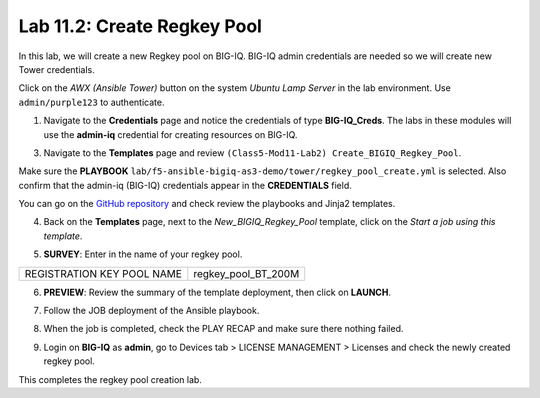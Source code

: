 Lab 11.2: Create Regkey Pool
----------------------------

In this lab, we will create a new Regkey pool on BIG-IQ. BIG-IQ admin credentials are needed so we will create new Tower credentials.


Click on the *AWX (Ansible Tower)* button on the system *Ubuntu Lamp Server* in the lab environment.
Use ``admin/purple123`` to authenticate.

.. image:: pictures/lab-2-1.png
  :scale: 60%
  :align: center

1. Navigate to the **Credentials** page and notice the credentials of type **BIG-IQ_Creds**. The labs in these modules will use the **admin-iq** credential for creating resources on BIG-IQ. 

.. image:: pictures/lab-2-2.png
  :scale: 60%
  :align: center

3. Navigate to the **Templates** page and review ``(Class5-Mod11-Lab2) Create_BIGIQ_Regkey_Pool``.

.. image:: pictures/lab-2-3.png
  :scale: 60%
  :align: center

Make sure the **PLAYBOOK** ``lab/f5-ansible-bigiq-as3-demo/tower/regkey_pool_create.yml`` is selected. Also confirm that the admin-iq (BIG-IQ) credentials appear in the **CREDENTIALS** field.

You can go on the `GitHub repository`_ and check review the playbooks and Jinja2 templates.

.. _GitHub repository: https://github.com/f5devcentral/f5-big-iq-lab/tree/develop/lab/f5-ansible-bigiq-as3-demo/tower

4. Back on the **Templates** page, next to the *New_BIGIQ_Regkey_Pool* template, click on the *Start a job using this template*.

.. image:: pictures/lab-2-4.png
  :scale: 60%
  :align: center

5. **SURVEY**: Enter in the name of your regkey pool.

+-----------------------------+---------------------+
| REGISTRATION KEY POOL NAME  | regkey_pool_BT_200M |
+-----------------------------+---------------------+

.. image:: pictures/lab-2-5.png
  :scale: 60%
  :align: center

6. **PREVIEW**: Review the summary of the template deployment, then click on **LAUNCH**.

.. image:: pictures/lab-2-6.png
  :scale: 60%
  :align: center

7. Follow the JOB deployment of the Ansible playbook.

.. image:: pictures/lab-2-7.png
  :scale: 60%
  :align: center

8. When the job is completed, check the PLAY RECAP and make sure there nothing failed.

.. image:: pictures/lab-2-8.png
  :scale: 60%
  :align: center

9. Login on **BIG-IQ** as **admin**, go to Devices tab > LICENSE MANAGEMENT > Licenses and check the newly created regkey pool.

.. image:: pictures/lab-2-9.png
  :scale: 60%
  :align: center


This completes the regkey pool creation lab. 
